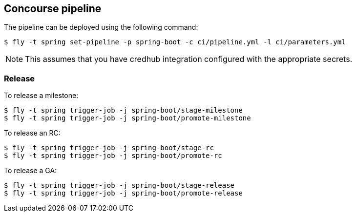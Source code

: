 == Concourse pipeline

The pipeline can be deployed using the following command:

[source]
----
$ fly -t spring set-pipeline -p spring-boot -c ci/pipeline.yml -l ci/parameters.yml
----

NOTE: This assumes that you have credhub integration configured with the appropriate
secrets.

=== Release

To release a milestone:

[source]
----
$ fly -t spring trigger-job -j spring-boot/stage-milestone
$ fly -t spring trigger-job -j spring-boot/promote-milestone
----

To release an RC:

[source]
----
$ fly -t spring trigger-job -j spring-boot/stage-rc
$ fly -t spring trigger-job -j spring-boot/promote-rc
----

To release a GA:

[source]
----
$ fly -t spring trigger-job -j spring-boot/stage-release
$ fly -t spring trigger-job -j spring-boot/promote-release
----
